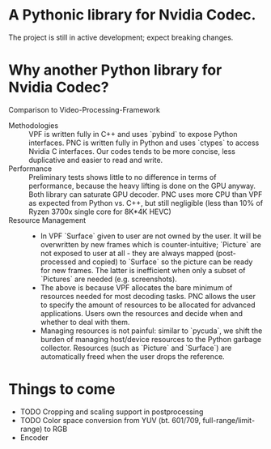 * A Pythonic library for Nvidia Codec.

The project is still in active development; expect breaking changes. 

* Why another Python library for Nvidia Codec?

Comparison to Video-Processing-Framework

- Methodologies :: VPF is written fully in C++ and uses `pybind` to expose Python interfaces. PNC is written fully in Python and uses `ctypes` to access Nvidia C interfaces. Our codes tends to be more concise, less duplicative and easier to read and write.
- Performance :: Preliminary tests shows little to no difference in terms of performance, because the heavy lifting is done on the GPU anyway. Both library can saturate GPU decoder. PNC uses more CPU than VPF as expected from Python vs. C++, but still negligible (less than 10% of Ryzen 3700x single core for 8K*4K HEVC)
- Resource Management ::
    - In VPF `Surface` given to user are not owned by the user. It will be overwritten by new frames which is counter-intuitive; `Picture` are not exposed to user at all - they are always mapped (post-processed and copied) to `Surface` so the picture can be ready for new frames. The latter is inefficient when only a subset of `Pictures` are needed (e.g. screenshots).
    - The above is because VPF allocates the bare minimum of resources needed for most decoding tasks. PNC allows the user to specify the amount of resources to be allocated for advanced applications. Users own the resources and decide when and whether to deal with them. 
    - Managing resources is not painful: similar to `pycuda`, we shift the burden of managing host/device resources to the Python garbage collector. Resources (such as `Picture` and `Surface`) are automatically freed when the user drops the reference.

* Things to come
- TODO Cropping and scaling support in postprocessing
- TODO Color space conversion from YUV (bt. 601/709, full-range/limit-range) to RGB
- Encoder
